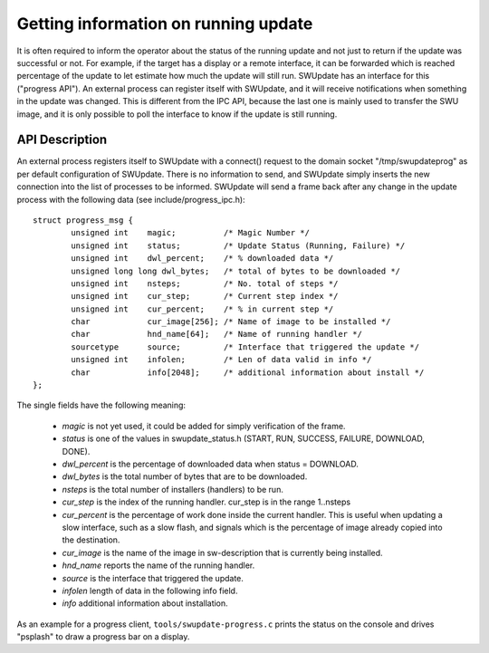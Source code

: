 .. SPDX-FileCopyrightText: 2013-2021 Stefano Babic <stefano.babic@swupdate.org>
.. SPDX-License-Identifier: GPL-2.0-only

Getting information on running update
=====================================

It is often required to inform the operator about the status of the running
update and not just to return if the update was successful or not.
For example, if the target has a display or a remote interface,
it can be forwarded which is reached percentage of the update
to let estimate how much the update will still run.
SWUpdate has an interface for this ("progress API"). An external
process can register itself with SWUpdate, and it will receive
notifications when something in the update was changed. This is
different from the IPC API, because the last one is mainly used to transfer
the SWU image, and it is only possible to poll the interface to know
if the update is still running.


API Description
---------------

An external process registers itself to SWUpdate with a connect()
request to the domain socket "/tmp/swupdateprog" as per default
configuration of SWUpdate. There is no information to send, and
SWUpdate simply inserts the new connection into the list of processes
to be informed. SWUpdate will send a frame back after any change in
the update process with the following data (see include/progress_ipc.h):

::

        struct progress_msg {
        	unsigned int	magic;		/* Magic Number */
        	unsigned int	status;		/* Update Status (Running, Failure) */
        	unsigned int	dwl_percent;	/* % downloaded data */
        	unsigned long long dwl_bytes;   /* total of bytes to be downloaded */
        	unsigned int	nsteps;		/* No. total of steps */
        	unsigned int	cur_step;	/* Current step index */
        	unsigned int	cur_percent;	/* % in current step */
        	char		cur_image[256];	/* Name of image to be installed */
        	char		hnd_name[64];	/* Name of running handler */
        	sourcetype	source;		/* Interface that triggered the update */
        	unsigned int 	infolen;    	/* Len of data valid in info */
        	char		info[2048];   	/* additional information about install */
        };

The single fields have the following meaning:

        - *magic* is not yet used, it could be added for simply verification of the frame.
        - *status* is one of the values in swupdate_status.h (START, RUN, SUCCESS, FAILURE, DOWNLOAD, DONE).
        - *dwl_percent* is the percentage of downloaded data when status = DOWNLOAD.
        - *dwl_bytes* is the total number of bytes that are to be downloaded.
        - *nsteps* is the total number of installers (handlers) to be run.
        - *cur_step* is the index of the running handler. cur_step is in the range 1..nsteps
        - *cur_percent* is the percentage of work done inside the current handler. This is useful
          when updating a slow interface, such as a slow flash, and signals which is the percentage
          of image already copied into the destination.
        - *cur_image* is the name of the image in sw-description that is currently being installed.
        - *hnd_name* reports the name of the running handler.
        - *source* is the interface that triggered the update.
        - *infolen* length of data in the following info field.
        - *info* additional information about installation.


As an example for a progress client, ``tools/swupdate-progress.c`` prints the status
on the console and drives "psplash" to draw a progress bar on a display.

